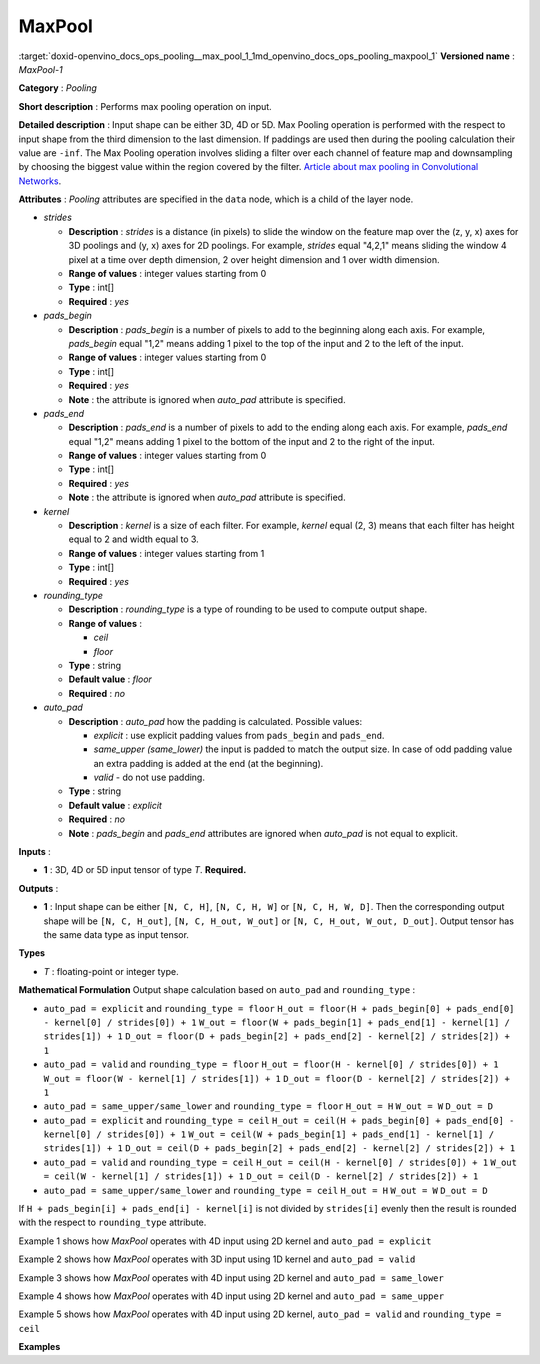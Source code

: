 .. index:: pair: page; MaxPool
.. _doxid-openvino_docs_ops_pooling__max_pool_1:


MaxPool
=======

:target:`doxid-openvino_docs_ops_pooling__max_pool_1_1md_openvino_docs_ops_pooling_maxpool_1` **Versioned name** : *MaxPool-1*

**Category** : *Pooling*

**Short description** : Performs max pooling operation on input.

**Detailed description** : Input shape can be either 3D, 4D or 5D. Max Pooling operation is performed with the respect to input shape from the third dimension to the last dimension. If paddings are used then during the pooling calculation their value are ``-inf``. The Max Pooling operation involves sliding a filter over each channel of feature map and downsampling by choosing the biggest value within the region covered by the filter. `Article about max pooling in Convolutional Networks <https://deeplizard.com/learn/video/ZjM_XQa5s6s>`__.

**Attributes** : *Pooling* attributes are specified in the ``data`` node, which is a child of the layer node.

* *strides*
  
  * **Description** : *strides* is a distance (in pixels) to slide the window on the feature map over the (z, y, x) axes for 3D poolings and (y, x) axes for 2D poolings. For example, *strides* equal "4,2,1" means sliding the window 4 pixel at a time over depth dimension, 2 over height dimension and 1 over width dimension.
  
  * **Range of values** : integer values starting from 0
  
  * **Type** : int[]
  
  * **Required** : *yes*

* *pads_begin*
  
  * **Description** : *pads_begin* is a number of pixels to add to the beginning along each axis. For example, *pads_begin* equal "1,2" means adding 1 pixel to the top of the input and 2 to the left of the input.
  
  * **Range of values** : integer values starting from 0
  
  * **Type** : int[]
  
  * **Required** : *yes*
  
  * **Note** : the attribute is ignored when *auto_pad* attribute is specified.

* *pads_end*
  
  * **Description** : *pads_end* is a number of pixels to add to the ending along each axis. For example, *pads_end* equal "1,2" means adding 1 pixel to the bottom of the input and 2 to the right of the input.
  
  * **Range of values** : integer values starting from 0
  
  * **Type** : int[]
  
  * **Required** : *yes*
  
  * **Note** : the attribute is ignored when *auto_pad* attribute is specified.

* *kernel*
  
  * **Description** : *kernel* is a size of each filter. For example, *kernel* equal (2, 3) means that each filter has height equal to 2 and width equal to 3.
  
  * **Range of values** : integer values starting from 1
  
  * **Type** : int[]
  
  * **Required** : *yes*

* *rounding_type*
  
  * **Description** : *rounding_type* is a type of rounding to be used to compute output shape.
  
  * **Range of values** :
    
    * *ceil*
    
    * *floor*
  
  * **Type** : string
  
  * **Default value** : *floor*
  
  * **Required** : *no*

* *auto_pad*
  
  * **Description** : *auto_pad* how the padding is calculated. Possible values:
    
    * *explicit* : use explicit padding values from ``pads_begin`` and ``pads_end``.
    
    * *same_upper (same_lower)* the input is padded to match the output size. In case of odd padding value an extra padding is added at the end (at the beginning).
    
    * *valid* - do not use padding.
  
  * **Type** : string
  
  * **Default value** : *explicit*
  
  * **Required** : *no*
  
  * **Note** : *pads_begin* and *pads_end* attributes are ignored when *auto_pad* is not equal to explicit.

**Inputs** :

* **1** : 3D, 4D or 5D input tensor of type *T*. **Required.**

**Outputs** :

* **1** : Input shape can be either ``[N, C, H]``, ``[N, C, H, W]`` or ``[N, C, H, W, D]``. Then the corresponding output shape will be ``[N, C, H_out]``, ``[N, C, H_out, W_out]`` or ``[N, C, H_out, W_out, D_out]``. Output tensor has the same data type as input tensor.

**Types**

* *T* : floating-point or integer type.

**Mathematical Formulation** Output shape calculation based on ``auto_pad`` and ``rounding_type`` :

* ``auto_pad = explicit`` and ``rounding_type = floor`` ``H_out = floor(H + pads_begin[0] + pads_end[0] - kernel[0] / strides[0]) + 1`` ``W_out = floor(W + pads_begin[1] + pads_end[1] - kernel[1] / strides[1]) + 1`` ``D_out = floor(D + pads_begin[2] + pads_end[2] - kernel[2] / strides[2]) + 1``

* ``auto_pad = valid`` and ``rounding_type = floor`` ``H_out = floor(H - kernel[0] / strides[0]) + 1`` ``W_out = floor(W - kernel[1] / strides[1]) + 1`` ``D_out = floor(D - kernel[2] / strides[2]) + 1``

* ``auto_pad = same_upper/same_lower`` and ``rounding_type = floor`` ``H_out = H`` ``W_out = W`` ``D_out = D``

* ``auto_pad = explicit`` and ``rounding_type = ceil`` ``H_out = ceil(H + pads_begin[0] + pads_end[0] - kernel[0] / strides[0]) + 1`` ``W_out = ceil(W + pads_begin[1] + pads_end[1] - kernel[1] / strides[1]) + 1`` ``D_out = ceil(D + pads_begin[2] + pads_end[2] - kernel[2] / strides[2]) + 1``

* ``auto_pad = valid`` and ``rounding_type = ceil`` ``H_out = ceil(H - kernel[0] / strides[0]) + 1`` ``W_out = ceil(W - kernel[1] / strides[1]) + 1`` ``D_out = ceil(D - kernel[2] / strides[2]) + 1``

* ``auto_pad = same_upper/same_lower`` and ``rounding_type = ceil`` ``H_out = H`` ``W_out = W`` ``D_out = D``

If ``H + pads_begin[i] + pads_end[i] - kernel[i]`` is not divided by ``strides[i]`` evenly then the result is rounded with the respect to ``rounding_type`` attribute.

Example 1 shows how *MaxPool* operates with 4D input using 2D kernel and ``auto_pad = explicit``

.. ref-code-block:: cpp

	input = [[[[-1, 2, 3],
	           [4, 5, -6],
	           [-7, 8, 9]]]]
	strides = [1, 1]
	pads_begin = [1, 1]
	pads_end = [1, 1]
	kernel = [2, 2]
	rounding_type = "floor"
	auto_pad = "explicit"
	output = [[[[-1, 2, 3, 3],
	            [4, 5, 5, -6],
	            [4, 8, 9, 9],
	            [-7, 8, 9, 9]]]]

Example 2 shows how *MaxPool* operates with 3D input using 1D kernel and ``auto_pad = valid``

.. ref-code-block:: cpp

	input = [[[-1, 2, 3, 5, -7, 9, 1]]]
	strides = [1]
	kernel = [3]
	rounding_type = "floor"
	auto_pad = "valid"
	output = [[[3, 5, 5, 9, 9]]]

Example 3 shows how *MaxPool* operates with 4D input using 2D kernel and ``auto_pad = same_lower``

.. ref-code-block:: cpp

	input = [[[[-1, 2, 3],
	         [4, 5, -6],
	         [-7, 8, 9]]]]
	strides = [1, 1]
	kernel = [2, 2]
	rounding_type = "floor"
	auto_pad = "same_lower"
	output = [[[[-1, 2, 3],
	            [4, 5, 5]
	            [4, 8, 9]]]]

Example 4 shows how *MaxPool* operates with 4D input using 2D kernel and ``auto_pad = same_upper``

.. ref-code-block:: cpp

	input = [[[[-1, 2, 3],
	           [4, 5, -6],
	           [-7, 8, 9]],
	          [[2, -1, 5],
	           [6, -7, 1],
	           [8, 2, -3]]]]
	strides = [1, 1]
	kernel = [2, 2]
	rounding_type = "floor"
	auto_pad = "same_upper"
	output = [[[[5, 5, 3],
	            [8, 9, 9]
	            [8, 9, 9]],
	           [[6, 5, 5],
	            [8, 2, 1],
	            [8, 2, -3]]]]

Example 5 shows how *MaxPool* operates with 4D input using 2D kernel, ``auto_pad = valid`` and ``rounding_type = ceil``

.. ref-code-block:: cpp

	input = [[[[-1, 2, 3],
	           [4, 5, -6],
	           [-7, 8, 9]]]]
	strides = [2, 2]
	kernel = [2, 2]
	rounding_type = "ceil"
	auto_pad = "valid"
	output = [[[[5, 3],
	            [8, 9]]]]

**Examples**

.. ref-code-block:: cpp

	<layer ... type="MaxPool" ... >
	    <data auto_pad="same_upper" kernel="2,2" pads_begin="1,1" pads_end="1,1" strides="2,2"/>
	    <input>
	        <port id="0">
	            <dim>1</dim>
	            <dim>3</dim>
	            <dim>32</dim>
	            <dim>32</dim>
	        </port>
	    </input>
	    <output>
	        <port id="1">
	            <dim>1</dim>
	            <dim>3</dim>
	            <dim>32</dim>
	            <dim>32</dim>
	        </port>
	    </output>
	</layer>
	
	<layer ... type="MaxPool" ... >
	    <data auto_pad="explicit" kernel="2,2" pads_begin="1,1" pads_end="1,1" strides="2,2"/>
	    <input>
	        <port id="0">
	            <dim>1</dim>
	            <dim>3</dim>
	            <dim>32</dim>
	            <dim>32</dim>
	        </port>
	    </input>
	    <output>
	        <port id="1">
	            <dim>1</dim>
	            <dim>3</dim>
	            <dim>17</dim>
	            <dim>17</dim>
	        </port>
	    </output>
	</layer>
	
	<layer ... type="MaxPool" ... >
	    <data auto_pad="valid" kernel="2,2" pads_begin="1,1" pads_end="1,1" strides="2,2"/>
	    <input>
	        <port id="0">
	            <dim>1</dim>
	            <dim>3</dim>
	            <dim>32</dim>
	            <dim>32</dim>
	        </port>
	    </input>
	    <output>
	        <port id="1">
	            <dim>1</dim>
	            <dim>3</dim>
	            <dim>16</dim>
	            <dim>16</dim>
	        </port>
	    </output>
	</layer>

